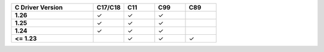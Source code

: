 .. list-table::
   :header-rows: 1
   :stub-columns: 1
   :class: compatibility
   :widths: 40 15 15 15 15

   * - C Driver Version
     - C17/C18
     - C11
     - C99
     - C89
   * - 1.26
     - ✓
     - ✓
     - ✓
     - 
   * - 1.25
     - ✓
     - ✓
     - ✓
     -
   * - 1.24
     - ✓
     - ✓
     - ✓
     -
   * - <= 1.23
     -
     - ✓
     - ✓
     - ✓
